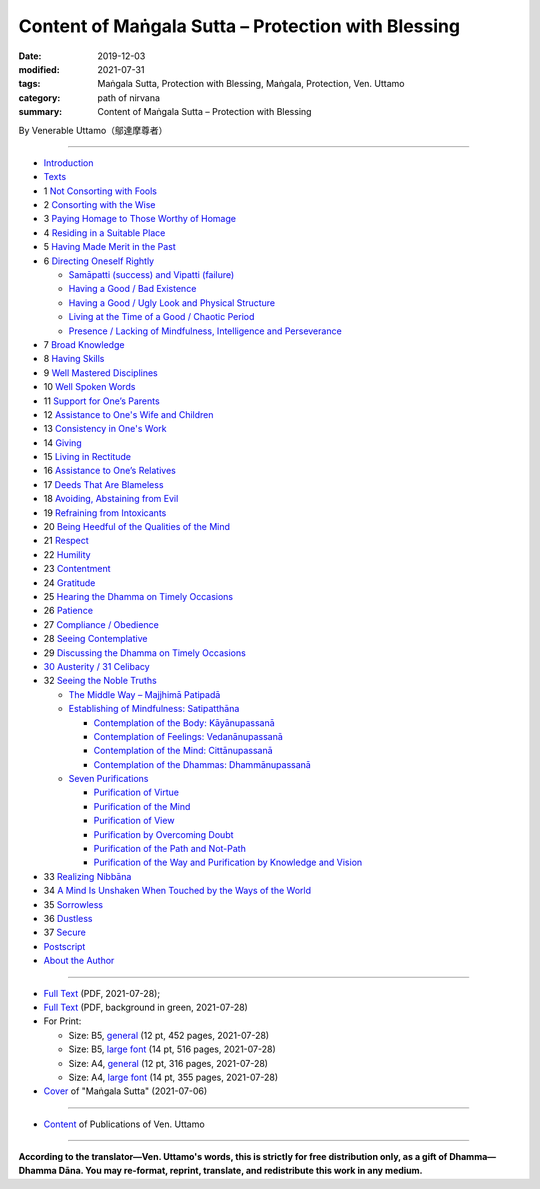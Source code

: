 
Content of Maṅgala Sutta – Protection with Blessing
===============================================================================

:date: 2019-12-03
:modified: 2021-07-31
:tags: Maṅgala Sutta, Protection with Blessing, Maṅgala, Protection, Ven. Uttamo
:category: path of nirvana
:summary: Content of Maṅgala Sutta – Protection with Blessing

By Venerable Uttamo（鄔達摩尊者）

------

- `Introduction <{filename}mangala-blessing-introduction%zh.rst>`_

- `Texts <{filename}mangala-blessing-texts%zh.rst>`_ 

- 1 `Not Consorting with Fools <{filename}mangala-blessings-01-not-consorting-with-fools%zh.rst>`_ 

- 2 `Consorting with the Wise <{filename}mangala-blessings-02-consorting-with-the-wise%zh.rst>`_ 

- 3 `Paying Homage to Those Worthy of Homage <{filename}mangala-blessings-03-paying-homage-to-those-worthy-of-homage%zh.rst>`_

- 4 `Residing in a Suitable Place <{filename}mangala-blessings-04-residing-in-a-suitable-place%zh.rst>`_

- 5 `Having Made Merit in the Past <{filename}mangala-blessings-05-having-made-merit-in-the-past%zh.rst>`_

- 6 `Directing Oneself Rightly <{filename}mangala-blessings-06-directing-oneself-rightly%zh.rst>`_

  * `Samāpatti (success) and Vipatti (failure) <{filename}mangala-blessings-06-01-samapatti-success-and-vipatti-failure%zh.rst>`_

  * `Having a Good / Bad Existence <{filename}mangala-blessings-06-02-having-a-good-bad-existence%zh.rst>`_

  * `Having a Good / Ugly Look and Physical Structure <{filename}mangala-blessings-06-03-having-a-good-ugly-look-and-physical-structure%zh.rst>`_

  * `Living at the Time of a Good / Chaotic Period <{filename}mangala-blessings-06-04-living-at-the-time-of-a-good-chaotic-period%zh.rst>`_

  * `Presence / Lacking of Mindfulness, Intelligence and Perseverance <{filename}mangala-blessings-06-05-presence-lacking-of-mindfulness-intelligence-and-perseverance%zh.rst>`_

- 7 `Broad Knowledge <{filename}mangala-blessings-07-broad-knowledge%zh.rst>`_

- 8 `Having Skills <{filename}mangala-blessings-08-having-skills%zh.rst>`_

- 9 `Well Mastered Disciplines <{filename}mangala-blessings-09-well-mastered-disciplines%zh.rst>`_

- 10 `Well Spoken Words <{filename}mangala-blessings-10-well-spoken-words%zh.rst>`_

- 11 `Support for One’s Parents <{filename}mangala-blessings-11-support-for-ones-parents%zh.rst>`_

- 12 `Assistance to One's Wife and Children <{filename}mangala-blessings-12-assistance-to-ones-wife-and-children%zh.rst>`_

- 13 `Consistency in One's Work <{filename}mangala-blessings-13-consistency-in-ones-work%zh.rst>`_

- 14 `Giving <{filename}mangala-blessings-14-giving%zh.rst>`_

- 15 `Living in Rectitude <{filename}mangala-blessings-15-living-in-rectitude%zh.rst>`_

- 16 `Assistance to One’s Relatives <{filename}mangala-blessings-16-assistance-to-ones-relatives%zh.rst>`_

- 17 `Deeds That Are Blameless <{filename}mangala-blessings-17-deeds-that-are-blameless%zh.rst>`_

- 18 `Avoiding, Abstaining from Evil <{filename}mangala-blessings-18-avoiding-abstaining-from-evil%zh.rst>`_

- 19 `Refraining from Intoxicants <{filename}mangala-blessings-19-refraining-from-intoxicants%zh.rst>`_

- 20 `Being Heedful of the Qualities of the Mind <{filename}mangala-blessings-20-being-heedful-of-the-qualities-of-the-mind%zh.rst>`_

- 21 `Respect <{filename}mangala-blessings-21-respect%zh.rst>`_

- 22 `Humility <{filename}mangala-blessings-22-humility%zh.rst>`_

- 23 `Contentment <{filename}mangala-blessings-23-contentment%zh.rst>`_

- 24 `Gratitude <{filename}mangala-blessings-24-gratitude%zh.rst>`_

- 25 `Hearing the Dhamma on Timely Occasions <{filename}mangala-blessings-25-hearing-the-dhamma-on-timely-occasions%zh.rst>`_

- 26 `Patience <{filename}mangala-blessings-26-patience%zh.rst>`_

- 27 `Compliance / Obedience <{filename}mangala-blessings-27-compliance-obedience%zh.rst>`_

- 28 `Seeing Contemplative <{filename}mangala-blessings-28-seeing-contemplative%zh.rst>`_

- 29 `Discussing the Dhamma on Timely Occasions <{filename}mangala-blessings-29-discussing-the-dhamma-on-timely-occasions%zh.rst>`_

- `30 Austerity / 31 Celibacy <{filename}mangala-blessings-30-austerity-31-celibacy%zh.rst>`_

- 32 `Seeing the Noble Truths <{filename}mangala-blessings-32-seeing-the-noble-truths%zh.rst>`_

  * `The Middle Way – Majjhimā Patipadā <{filename}mangala-blessings-32-1-middle-way%zh.rst>`_

  * `Establishing of Mindfulness: Satipatthāna <{filename}mangala-blessings-32-2-establishing-of-mindfulness%zh.rst>`_

    - `Contemplation of the Body: Kāyānupassanā <{filename}mangala-blessings-32-2-contemplation-of-the-body%zh.rst>`_

    - `Contemplation of Feelings: Vedanānupassanā <{filename}mangala-blessings-32-2-contemplation-of-the-feelings%zh.rst>`_

    - `Contemplation of the Mind: Cittānupassanā <{filename}mangala-blessings-32-2-contemplation-of-the-mind%zh.rst>`_

    - `Contemplation of the Dhammas: Dhammānupassanā <{filename}mangala-blessings-32-2-contemplation-of-the-Dhamma%zh.rst>`_
  
  * `Seven Purifications <{filename}mangala-blessings-32-3-seven-purifications%zh.rst>`_

    - `Purification of Virtue <{filename}mangala-blessings-32-3-sila-visuddhi%zh.rst>`_

    - `Purification of the Mind <{filename}mangala-blessings-32-3-purification-of-the-mind%zh.rst>`_

    - `Purification of View <{filename}mangala-blessings-32-3-purification-of-the-view%zh.rst>`_

    - `Purification by Overcoming Doubt <{filename}mangala-blessings-32-3-purification-by-overcoming-doubt%zh.rst>`_

    - `Purification of the Path and Not-Path <{filename}mangala-blessings-32-3-purification-of-the-path-and-not-path-of-the-way%zh.rst>`_

    - `Purification of the Way and Purification by Knowledge and Vision <{filename}mangala-blessings-32-3-purification-of-the-path-of-the-way%zh.rst>`_

- 33 `Realizing Nibbāna <{filename}mangala-blessings-33-realizing-nibbana%zh.rst>`_

- 34 `A Mind Is Unshaken When Touched by the Ways of the World <{filename}mangala-blessings-34-a-mind-is-unshaken%zh.rst>`_

- 35 `Sorrowless <{filename}mangala-blessings-35-sorrowless%zh.rst>`_

- 36 `Dustless <{filename}mangala-blessings-36-dustless%zh.rst>`_

- 37 `Secure <{filename}mangala-blessings-37-secure%zh.rst>`_

- `Postscript <{filename}mangala-blessings-postscript%zh.rst>`_

- `About the Author <{filename}mangala-blessings-about-the-author%zh.rst>`_

------

- `Full Text <https://github.com/twnanda/doc-pdf-etc/blob/master/pdf/protection-with-blessings-full-text.pdf>`__ (PDF, 2021-07-28); 

- `Full Text <https://github.com/twnanda/doc-pdf-etc/blob/master/pdf/protection-with-blessings-full-text-green.pdf>`__ (PDF, background in green, 2021-07-28)

- For Print:

  * Size: B5, `general <https://github.com/twnanda/doc-pdf-etc/blob/master/pdf/protection-with-blessings-full-text-12pt-print-B5.pdf>`__ (12 pt, 452 pages, 2021-07-28) 

  * Size: B5, `large font <https://github.com/twnanda/doc-pdf-etc/blob/master/pdf/protection-with-blessings-full-text-14pt-print-B5.pdf>`__ (14 pt, 516 pages, 2021-07-28) 

  * Size: A4, `general <https://github.com/twnanda/doc-pdf-etc/blob/master/pdf/protection-with-blessings-full-text-12pt-print-A4.pdf>`__ (12 pt, 316 pages, 2021-07-28) 

  * Size: A4, `large font <https://github.com/twnanda/doc-pdf-etc/blob/master/pdf/protection-with-blessings-full-text-14pt-print-A4.pdf>`__ (14 pt, 355 pages, 2021-07-28) 

- `Cover <https://github.com/twnanda/doc-pdf-etc/blob/master/image/mangala-cover.png>`__ of "Maṅgala Sutta" (2021-07-06)

------

- `Content <{filename}../publication-of-ven-uttamo%zh.rst>`__ of Publications of Ven. Uttamo

------

**According to the translator—Ven. Uttamo's words, this is strictly for free distribution only, as a gift of Dhamma—Dhamma Dāna. You may re-format, reprint, translate, and redistribute this work in any medium.**

..
  07-31, 07-29 rev: full text & print
  07-28 add: About the Author
  07-06 add: cover of 18-days & Maṅgala Sutta
  04-23 del covers of four books for the consideration of copyright
  2021-03-28 add & rev. proofread by bhante 03-26
  09-08 rev. the 4th proofread by bhante
  2020-07-31 rev. the 3rd proofread by bhante
  07-22 rev. the 2nd proofread by bhante
  07-11 add linkings of full-text
  06-30 rev. #14 giving
  2020-05-29 add item number 
  2020-02-27 rev. replace title "Living in a Civilized Land"(old) with "Residing in a Suitable Place"
  2019-11-13 create
